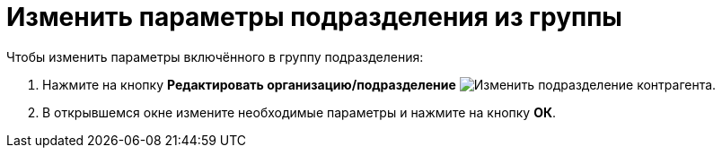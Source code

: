 = Изменить параметры подразделения из группы

.Чтобы изменить параметры включённого в группу подразделения:
. Нажмите на кнопку *Редактировать организацию/подразделение* image:ROOT:buttons/edit-partner-dept.png[Изменить подразделение контрагента].
. В открывшемся окне измените необходимые параметры и нажмите на кнопку *ОК*.
